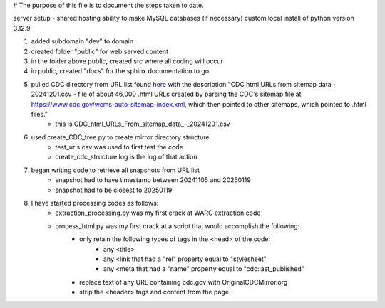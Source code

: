 # The purpose of this file is to document the steps taken to date.

server setup - shared hosting
ability to make MySQL databases (if necessary)
custom local install of python version 3.12.9

#. added subdomain "dev" to domain
#. created folder "public" for web served content
#. in the folder above public, created src where all coding will occur
#. in public, created "docs" for the sphinx documentation to go
#. pulled CDC directory from URL list found `here <https://github.com/end-of-term/eot2024/tree/98d5d13ac6bd115713c2cc1f37fa7db3012dd8e3/seed-lists>`_ with the description "CDC html URLs from sitemap data - 20241201.csv - file of about 46,000 .html URLs created by parsing the CDC's sitemap file at https://www.cdc.gov/wcms-auto-sitemap-index.xml, which then pointed to other sitemaps, which pointed to .html files."
	* this is CDC_html_URLs_From_sitemap_data_-_20241201.csv
#. used create_CDC_tree.py to create mirror directory structure
	* test_urls.csv was used to first test the code
	* create_cdc_structure.log is the log of that action
#. began writing code to retrieve all snapshots from URL list
	* snapshot had to have timestamp between 20241105 and 20250119
	* snapshot had to be closest to 20250119
#. I have started processing codes as follows:
	* extraction_processing.py was my first crack at WARC extraction code
	* process_html.py was my first crack at a script that would accomplish the following:
		* only retain the following types of tags in the <head> of the code:
			* any <title>
			* any <link that had a "rel" property equal to "stylesheet"
			* any <meta that had a "name" property equal to "cdc:last_published"
		* replace text of any URL containing cdc.gov with OriginalCDCMirror.org
		* strip the <header> tags and content from the page
